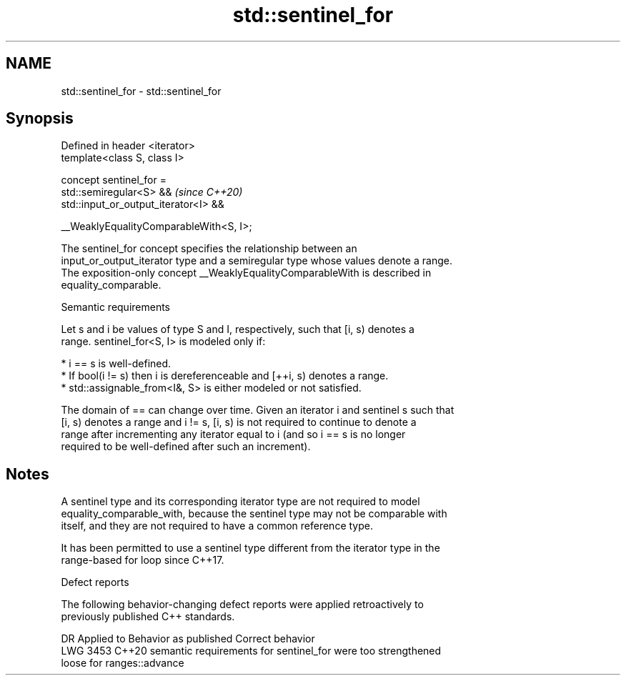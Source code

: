 .TH std::sentinel_for 3 "2022.07.31" "http://cppreference.com" "C++ Standard Libary"
.SH NAME
std::sentinel_for \- std::sentinel_for

.SH Synopsis
   Defined in header <iterator>
   template<class S, class I>

   concept sentinel_for =
   std::semiregular<S> &&                 \fI(since C++20)\fP
   std::input_or_output_iterator<I> &&

   __WeaklyEqualityComparableWith<S, I>;

   The sentinel_for concept specifies the relationship between an
   input_or_output_iterator type and a semiregular type whose values denote a range.
   The exposition-only concept __WeaklyEqualityComparableWith is described in
   equality_comparable.

  Semantic requirements

   Let s and i be values of type S and I, respectively, such that [i, s) denotes a
   range. sentinel_for<S, I> is modeled only if:

     * i == s is well-defined.
     * If bool(i != s) then i is dereferenceable and [++i, s) denotes a range.
     * std::assignable_from<I&, S> is either modeled or not satisfied.

   The domain of == can change over time. Given an iterator i and sentinel s such that
   [i, s) denotes a range and i != s, [i, s) is not required to continue to denote a
   range after incrementing any iterator equal to i (and so i == s is no longer
   required to be well-defined after such an increment).

.SH Notes

   A sentinel type and its corresponding iterator type are not required to model
   equality_comparable_with, because the sentinel type may not be comparable with
   itself, and they are not required to have a common reference type.

   It has been permitted to use a sentinel type different from the iterator type in the
   range-based for loop since C++17.

  Defect reports

   The following behavior-changing defect reports were applied retroactively to
   previously published C++ standards.

      DR    Applied to              Behavior as published              Correct behavior
   LWG 3453 C++20      semantic requirements for sentinel_for were too strengthened
                       loose for ranges::advance
